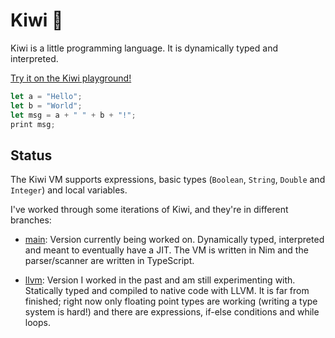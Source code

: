 
* Kiwi 🥝

Kiwi is a little programming language. It is dynamically typed and interpreted.

[[https://kiwi.frankpf.com][Try it on the Kiwi playground!]]

#+BEGIN_SRC typescript
let a = "Hello";
let b = "World";
let msg = a + " " + b + "!";
print msg;
#+END_SRC

** Status
  
The Kiwi VM supports expressions, basic types (~Boolean~, ~String~, ~Double~ and
~Integer~) and local variables.
  
I've worked through some iterations of Kiwi, and they're in different branches:

- [[https://github.com/frankpf/kiwi/tree/main][main]]: Version currently being worked on. Dynamically typed, interpreted and
  meant to eventually have a JIT. The VM is written in Nim and the
  parser/scanner are written in TypeScript.
  
- [[https://github.com/frankpf/kiwi/tree/llvm][llvm]]: Version I worked in the past and am still experimenting with.
  Statically typed and compiled to native code with LLVM. It is far from
  finished; right now only floating point types are working (writing a type
  system is hard!) and there are expressions, if-else conditions and while
  loops. 

  
